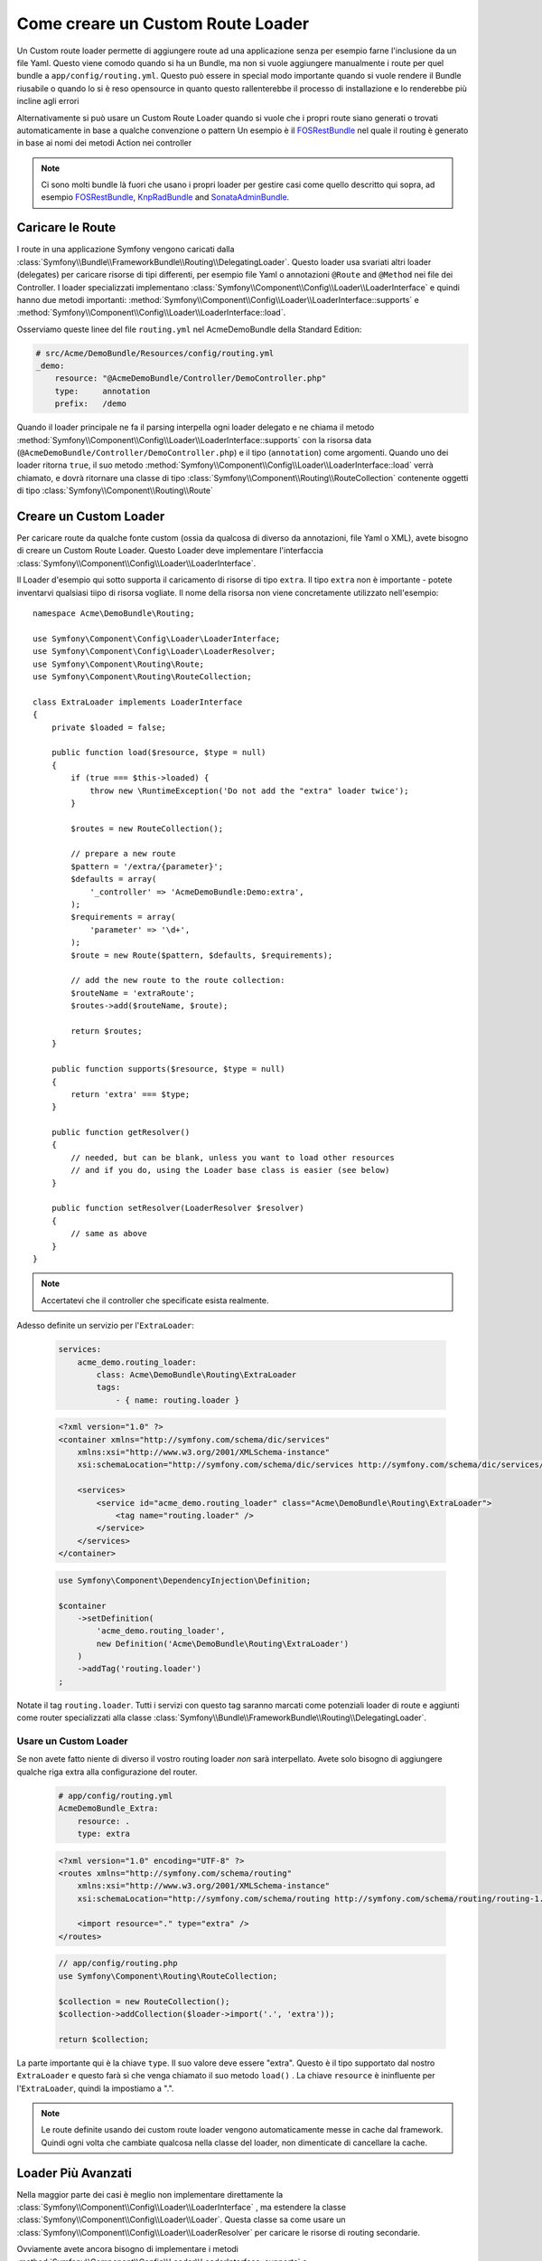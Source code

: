 .. index::
   single: Rotte; Custom route loader

Come creare un Custom Route Loader
==================================

Un Custom route loader permette di aggiungere route ad una applicazione senza 
per esempio farne l'inclusione da un file Yaml. Questo viene comodo quando si 
ha un Bundle, ma non si vuole aggiungere manualmente i route per quel bundle
a ``app/config/routing.yml``. Questo può essere in special modo importante 
quando si vuole rendere il Bundle riusabile o quando lo si è reso opensource 
in quanto questo rallenterebbe il processo di installazione e lo renderebbe 
più incline agli errori

Alternativamente si può usare un Custom Route Loader quando si vuole che i propri 
route siano generati o trovati automaticamente in base a qualche convenzione o pattern
Un esempio è il `FOSRestBundle`_ nel quale il routing è generato in base ai nomi dei metodi Action nei controller

.. note::

    Ci sono molti bundle là fuori che usano i propri loader per gestire 
    casi come quello descritto qui  sopra, ad esempio `FOSRestBundle`_, 
    `KnpRadBundle`_ and `SonataAdminBundle`_.

Caricare le Route
-----------------

I route in una applicazione Symfony vengono caricati
dalla :class:`Symfony\\Bundle\\FrameworkBundle\\Routing\\DelegatingLoader`.
Questo loader usa svariati altri loader (delegates) per caricare risorse di 
tipi differenti, per esempio file Yaml o annotazioni ``@Route`` and ``@Method`` 
nei file dei Controller. I loader specializzati implementano 
:class:`Symfony\\Component\\Config\\Loader\\LoaderInterface`
e quindi hanno due metodi importanti:
:method:`Symfony\\Component\\Config\\Loader\\LoaderInterface::supports`
e :method:`Symfony\\Component\\Config\\Loader\\LoaderInterface::load`.

Osserviamo queste linee del file ``routing.yml`` nel AcmeDemoBundle della Standard
Edition:

.. code-block:: yaml

    # src/Acme/DemoBundle/Resources/config/routing.yml
    _demo:
        resource: "@AcmeDemoBundle/Controller/DemoController.php"
        type:     annotation
        prefix:   /demo

Quando il loader principale ne fa il parsing interpella ogni loader delegato e ne chiama
il metodo :method:`Symfony\\Component\\Config\\Loader\\LoaderInterface::supports`
con la risorsa data (``@AcmeDemoBundle/Controller/DemoController.php``) e
il tipo (``annotation``) come argomenti. Quando uno dei loader ritorna ``true``,
il suo metodo :method:`Symfony\\Component\\Config\\Loader\\LoaderInterface::load` 
verrà chiamato, e dovrà ritornare una classe di tipo :class:`Symfony\\Component\\Routing\\RouteCollection`
contenente oggetti di tipo :class:`Symfony\\Component\\Routing\\Route`

Creare un Custom Loader
------------------------

Per caricare route da qualche fonte custom (ossia da qualcosa di diverso da annotazioni, 
file Yaml o XML), avete bisogno di creare un Custom Route Loader. Questo Loader
deve implementare l'interfaccia :class:`Symfony\\Component\\Config\\Loader\\LoaderInterface`.

Il Loader d'esempio qui sotto supporta il caricamento di risorse di tipo
``extra``. Il tipo ``extra`` non è importante - potete inventarvi qualsiasi tiipo di risorsa
vogliate. Il nome della risorsa non viene concretamente utilizzato nell'esempio::

    namespace Acme\DemoBundle\Routing;

    use Symfony\Component\Config\Loader\LoaderInterface;
    use Symfony\Component\Config\Loader\LoaderResolver;
    use Symfony\Component\Routing\Route;
    use Symfony\Component\Routing\RouteCollection;

    class ExtraLoader implements LoaderInterface
    {
        private $loaded = false;

        public function load($resource, $type = null)
        {
            if (true === $this->loaded) {
                throw new \RuntimeException('Do not add the "extra" loader twice');
            }

            $routes = new RouteCollection();

            // prepare a new route
            $pattern = '/extra/{parameter}';
            $defaults = array(
                '_controller' => 'AcmeDemoBundle:Demo:extra',
            );
            $requirements = array(
                'parameter' => '\d+',
            );
            $route = new Route($pattern, $defaults, $requirements);

            // add the new route to the route collection:
            $routeName = 'extraRoute';
            $routes->add($routeName, $route);

            return $routes;
        }

        public function supports($resource, $type = null)
        {
            return 'extra' === $type;
        }

        public function getResolver()
        {
            // needed, but can be blank, unless you want to load other resources
            // and if you do, using the Loader base class is easier (see below)
        }

        public function setResolver(LoaderResolver $resolver)
        {
            // same as above
        }
    }

.. note::

    Accertatevi che il controller che specificate esista realmente.

Adesso definite un servizio per l'``ExtraLoader``:

    .. configuration-block::

    .. code-block:: yaml

        services:
            acme_demo.routing_loader:
                class: Acme\DemoBundle\Routing\ExtraLoader
                tags:
                    - { name: routing.loader }

    .. code-block:: xml

        <?xml version="1.0" ?>
        <container xmlns="http://symfony.com/schema/dic/services"
            xmlns:xsi="http://www.w3.org/2001/XMLSchema-instance"
            xsi:schemaLocation="http://symfony.com/schema/dic/services http://symfony.com/schema/dic/services/services-1.0.xsd">

            <services>
                <service id="acme_demo.routing_loader" class="Acme\DemoBundle\Routing\ExtraLoader">
                    <tag name="routing.loader" />
                </service>
            </services>
        </container>

    .. code-block:: php

        use Symfony\Component\DependencyInjection\Definition;

        $container
            ->setDefinition(
                'acme_demo.routing_loader',
                new Definition('Acme\DemoBundle\Routing\ExtraLoader')
            )
            ->addTag('routing.loader')
        ;

Notate il tag ``routing.loader``. Tutti i servizi con questo tag saranno marcati
come potenziali loader di route e aggiunti come router specializzati alla classe
:class:`Symfony\\Bundle\\FrameworkBundle\\Routing\\DelegatingLoader`.

Usare un Custom Loader
~~~~~~~~~~~~~~~~~~~~~~

Se non avete fatto niente di diverso il vostro routing loader *non* sarà interpellato.
Avete solo bisogno di aggiungere qualche riga extra alla configurazione del router.

    .. configuration-block::

    .. code-block:: yaml

        # app/config/routing.yml
        AcmeDemoBundle_Extra:
            resource: .
            type: extra

    .. code-block:: xml

        <?xml version="1.0" encoding="UTF-8" ?>
        <routes xmlns="http://symfony.com/schema/routing"
            xmlns:xsi="http://www.w3.org/2001/XMLSchema-instance"
            xsi:schemaLocation="http://symfony.com/schema/routing http://symfony.com/schema/routing/routing-1.0.xsd">

            <import resource="." type="extra" />
        </routes>

    .. code-block:: php

        // app/config/routing.php
        use Symfony\Component\Routing\RouteCollection;

        $collection = new RouteCollection();
        $collection->addCollection($loader->import('.', 'extra'));

        return $collection;

La parte importante qui è la chiave ``type``. Il suo valore deve essere "extra".
Questo è il tipo supportato dal nostro ``ExtraLoader`` e questo farà sì che venga chiamato il suo 
metodo ``load()`` . La chiave ``resource`` è ininfluente per l'``ExtraLoader``, quindi la impostiamo a ".".

.. note::

    Le route definite usando dei custom route loader vengono automaticamente messe in cache 
    dal framework. Quindi ogni volta che cambiate qualcosa nella 
    classe del loader, non dimenticate di cancellare la cache.

Loader Più Avanzati
---------------------

Nella maggior parte dei casi è meglio non implementare direttamente la
:class:`Symfony\\Component\\Config\\Loader\\LoaderInterface`
, ma estendere la classe :class:`Symfony\\Component\\Config\\Loader\\Loader`.
Questa classe sa come usare un :class:`Symfony\\Component\\Config\\Loader\\LoaderResolver`
per caricare le risorse di routing secondarie.

Ovviamente avete ancora bisogno di implementare i metodi
:method:`Symfony\\Component\\Config\\Loader\\LoaderInterface::supports`
e :method:`Symfony\\Component\\Config\\Loader\\LoaderInterface::load`.
Ogni volta che caricate un'altra risorsa - per esempio un file di configurazione di routing in 
Yaml - potete chiamare il metodo
:method:`Symfony\\Component\\Config\\Loader\\Loader::import` ::

    namespace Acme\DemoBundle\Routing;

    use Symfony\Component\Config\Loader\Loader;
    use Symfony\Component\Routing\RouteCollection;

    class AdvancedLoader extends Loader
    {
        public function load($resource, $type = null)
        {
            $collection = new RouteCollection();

            $resource = '@AcmeDemoBundle/Resources/config/import_routing.yml';
            $type = 'yaml';

            $importedRoutes = $this->import($resource, $type);

            $collection->addCollection($importedRoutes);

            return $collection;
        }

        public function supports($resource, $type = null)
        {
            return $type === 'advanced_extra';
        }
    }

.. note::

    Il nome della risorsa e il tipo della configurazione di routing importata
    possono essere qualsiasi cosa che sia normalmente supportata dal loader di 
    configurazioni di routing (Yaml, XML, PHP, annotation, etc.).

.. _`FOSRestBundle`: https://github.com/FriendsOfSymfony/FOSRestBundle
.. _`KnpRadBundle`: https://github.com/KnpLabs/KnpRadBundle
.. _`SonataAdminBundle`: https://github.com/sonata-project/SonataAdminBundle